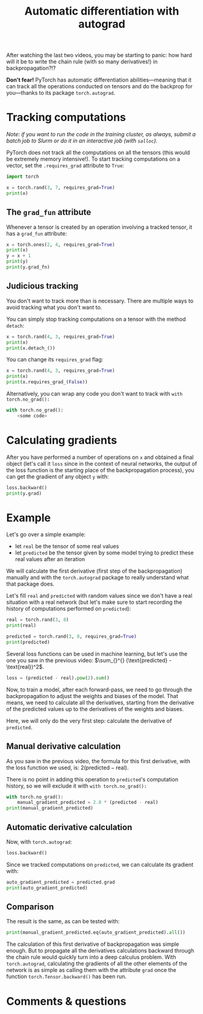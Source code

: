 #+title: Automatic differentiation with autograd
#+description: Practice
#+colordes: #dc7309
#+slug: pt-13-autograd
#+weight: 13

After watching the last two videos, you may be starting to panic: how hard will it be to write the chain rule (with so many derivatives!) in backpropagation?!?

*Don't fear!* PyTorch has automatic differentiation abilities—meaning that it can track all the operations conducted on tensors and do the backprop for you—thanks to its package ~torch.autograd~.

* Tracking computations

/Note: if you want to run the code in the training cluster, as always, submit a batch job to Slurm or do it in an interactive job (with ~salloc~)./

PyTorch does not track all the computations on all the tensors (this would be extremely memory intensive!). To start tracking computations on a vector, set the ~.requires_grad~ attribute to ~True~:

#+BEGIN_src python
import torch

x = torch.rand(3, 7, requires_grad=True)
print(x)
#+END_src

** The ~grad_fun~ attribute

Whenever a tensor is created by an operation involving a tracked tensor, it has a ~grad_fun~ attribute:

#+BEGIN_src python
x = torch.ones(2, 4, requires_grad=True)
print(x)
y = x + 1
print(y)
print(y.grad_fn)
#+END_src

** Judicious tracking

You don't want to track more than is necessary. There are multiple ways to avoid tracking what you don't want to.

You can simply stop tracking computations on a tensor with the method ~detach~:

#+BEGIN_src python
x = torch.rand(4, 3, requires_grad=True)
print(x)
print(x.detach_())
#+END_src

You can change its ~requires_grad~ flag:

#+BEGIN_src python
x = torch.rand(4, 3, requires_grad=True)
print(x)
print(x.requires_grad_(False))
#+END_src

Alternatively, you can wrap any code you don't want to track with ~with torch.no_grad():~

#+BEGIN_src python
with torch.no_grad():
    <some code>
#+END_src

* Calculating gradients

After you have performed a number of operations on ~x~ and obtained a final object (let's call it ~loss~ since in the context of neural networks, the output of the loss function is the starting place of the backpropagation process), you can get the gradient of any object ~y~ with:

#+BEGIN_src python
loss.backward()
print(y.grad)
#+END_src

* Example

Let's go over a simple example:
- let ~real~ be the tensor of some real values
- let ~predicted~ be the tensor given by some model trying to predict these real values after an iteration

We will calculate the first derivative (first step of the backpropagation) manually and with the ~torch.autograd~ package to really understand what that package does.

Let's fill ~real~ and ~predicted~ with random values since we don't have a real situation with a real network (but let's make sure to start recording the history of computations performed on ~predicted~):

#+BEGIN_src python
real = torch.rand(3, 8)
print(real)

predicted = torch.rand(3, 8, requires_grad=True)
print(predicted)
#+END_src

Several loss functions can be used in machine learning, but let's use the one you saw in the previous video: \(\sum_{}^{} (\text{predicted} - \text{real})^2\).

#+BEGIN_src python
loss = (predicted - real).pow(2).sum()
#+END_src

Now, to train a model, after each forward-pass, we need to go through the backpropagation to adjust the weights and biases of the model. That means, we need to calculate all the derivatives, starting from the derivative of the predicted values up to the derivatives of the weights and biases.

Here, we will only do the very first step: calculate the derivative of ~predicted~.

** Manual derivative calculation

As you saw in the previous video, the formula for this first derivative, with the loss function we used, is: \(2(\text{predicted} - \text{real})\).

There is no point in adding this operation to ~predicted~'s computation history, so we will exclude it with ~with torch.no_grad():~

#+BEGIN_src python
with torch.no_grad():
    manual_gradient_predicted = 2.0 * (predicted - real)
print(manual_gradient_predicted)
#+END_src

** Automatic derivative calculation

Now, with ~torch.autograd~:

#+BEGIN_src python
loss.backward()
#+END_src

Since we tracked computations on ~predicted~, we can calculate its gradient with:

#+BEGIN_src python
auto_gradient_predicted = predicted.grad
print(auto_gradient_predicted)
#+END_src

** Comparison

The result is the same, as can be tested with:

#+BEGIN_src python
print(manual_gradient_predicted.eq(auto_gradient_predicted).all())
#+END_src

The calculation of this first derivative of backpropagation was simple enough. But to propagate all the derivatives calculations backward through the chain rule would quickly turn into a deep calculus problem. With ~torch.autograd~, calculating the gradients of all the other elements of the network is as simple as calling them with the attribute ~grad~ once the function ~torch.Tensor.backward()~ has been run.

* Comments & questions
